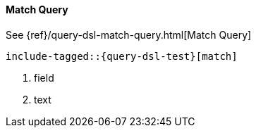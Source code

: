 [[java-query-dsl-match-query]]
==== Match Query

See {ref}/query-dsl-match-query.html[Match Query]

["source","java",subs="attributes,callouts,macros"]
--------------------------------------------------
include-tagged::{query-dsl-test}[match]
--------------------------------------------------
<1> field
<2> text
